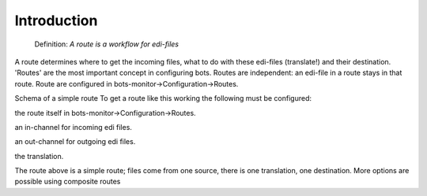 Introduction
------------

    Definition: *A route is a workflow for edi-files*

    .. raw:: html

       </li></ul>

A route determines where to get the incoming files, what to do with
these edi-files (translate!) and their destination. 'Routes' are the
most important concept in configuring bots. Routes are independent: an
edi-file in a route stays in that route. Route are configured in
bots-monitor->Configuration->Routes.

.. raw:: html

   <blockquote>

Schema of a simple route To get a route like this working the following
must be configured:

.. raw:: html

   </blockquote><ul><li>

the route itself in bots-monitor->Configuration->Routes.

.. raw:: html

   </li><li>

an in-channel for incoming edi files.

.. raw:: html

   </li><li>

an out-channel for outgoing edi files.

.. raw:: html

   </li><li>

the translation.

.. raw:: html

   </li></ul>

The route above is a simple route; files come from one source, there is
one translation, one destination. More options are possible using
composite routes

